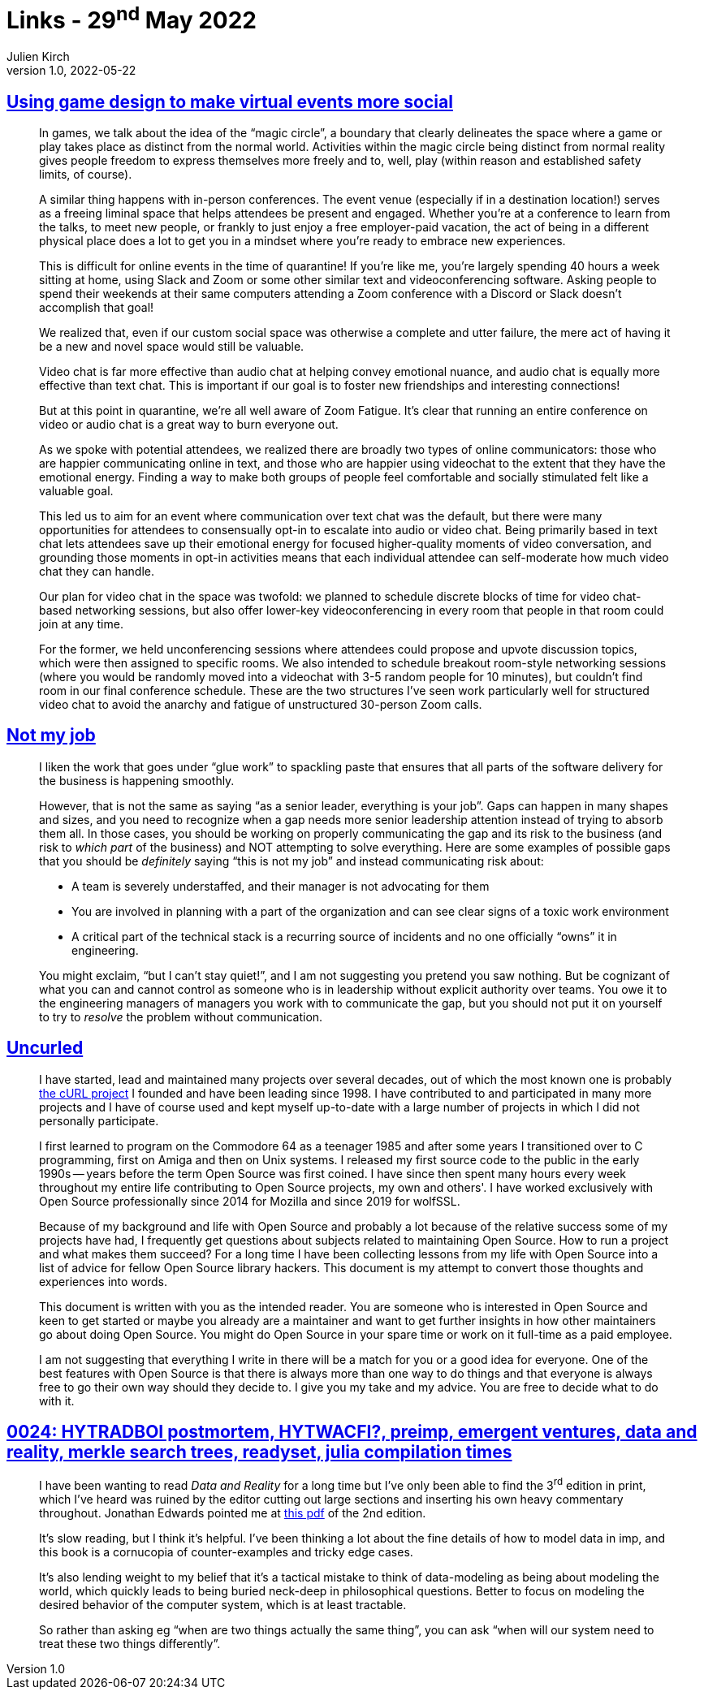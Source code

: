 = Links - 29^nd^ May 2022
Julien Kirch
v1.0, 2022-05-22
:article_lang: en
:figure-caption!:
:article_description: Game design for virtual events, not my job, Uncurled, data and reality

== link:https://blog.lazerwalker.com/2020/10/22/virtual-events-and-game-design.html[Using game design to make virtual events more social]

[quote]
____
In games, we talk about the idea of the "`magic circle`", a boundary that
clearly delineates the space where a game or play takes place as
distinct from the normal world. Activities within the magic circle being
distinct from normal reality gives people freedom to express themselves
more freely and to, well, play (within reason and established safety
limits, of course).

A similar thing happens with in-person conferences. The event venue
(especially if in a destination location!) serves as a freeing liminal
space that helps attendees be present and engaged. Whether you're at a
conference to learn from the talks, to meet new people, or frankly to
just enjoy a free employer-paid vacation, the act of being in a
different physical place does a lot to get you in a mindset where you're
ready to embrace new experiences.

This is difficult for online events in the time of quarantine! If you're
like me, you're largely spending 40 hours a week sitting at home, using
Slack and Zoom or some other similar text and videoconferencing
software. Asking people to spend their weekends at their same computers
attending a Zoom conference with a Discord or Slack doesn't accomplish
that goal!

We realized that, even if our custom social space was otherwise a
complete and utter failure, the mere act of having it be a new and novel
space would still be valuable.
____

[quote]
____
Video chat is far more effective than audio chat at helping convey
emotional nuance, and audio chat is equally more effective than text
chat. This is important if our goal is to foster new friendships and
interesting connections!

But at this point in quarantine, we're all well aware of Zoom Fatigue.
It's clear that running an entire conference on video or audio chat is a
great way to burn everyone out.

As we spoke with potential attendees, we realized there are broadly two
types of online communicators: those who are happier communicating
online in text, and those who are happier using videochat to the extent
that they have the emotional energy. Finding a way to make both groups
of people feel comfortable and socially stimulated felt like a valuable
goal.

This led us to aim for an event where communication over text chat was
the default, but there were many opportunities for attendees to
consensually opt-in to escalate into audio or video chat. Being
primarily based in text chat lets attendees save up their emotional
energy for focused higher-quality moments of video conversation, and
grounding those moments in opt-in activities means that each individual
attendee can self-moderate how much video chat they can handle.

Our plan for video chat in the space was twofold: we planned to schedule
discrete blocks of time for video chat-based networking sessions, but
also offer lower-key videoconferencing in every room that people in that
room could join at any time.

For the former, we held unconferencing sessions where attendees could
propose and upvote discussion topics, which were then assigned to
specific rooms. We also intended to schedule breakout room-style
networking sessions (where you would be randomly moved into a videochat
with 3-5 random people for 10 minutes), but couldn't find room in our
final conference schedule. These are the two structures I've seen work
particularly well for structured video chat to avoid the anarchy and
fatigue of unstructured 30-person Zoom calls.
____

== link:https://blog.dbsmasher.com/2022/05/24/not-my-job.html[Not my job]

[quote]
____
I liken the work that goes under "`glue work`" to spackling paste that
ensures that all parts of the software delivery for the business is
happening smoothly.

However, that is not the same as saying "`as a senior leader, everything
is your job`". Gaps can happen in many shapes and sizes, and you need to
recognize when a gap needs more senior leadership attention instead of
trying to absorb them all. In those cases, you should be working on
properly communicating the gap and its risk to the business (and risk to
_which part_ of the business) and NOT attempting to solve everything.
Here are some examples of possible gaps that you should be _definitely_
saying "`this is not my job`" and instead communicating risk about:

* A team is severely understaffed, and their manager is not advocating
for them
* You are involved in planning with a part of the organization and can
see clear signs of a toxic work environment
* A critical part of the technical stack is a recurring source of
incidents and no one officially "`owns`" it in engineering.

You might exclaim, "`but I can't stay quiet!`", and I am not suggesting
you pretend you saw nothing. But be cognizant of what you can and cannot
control as someone who is in leadership without explicit authority over
teams. You owe it to the engineering managers of managers you work with
to communicate the gap, but you should not put it on yourself to try to
_resolve_ the problem without communication.
____

== link:https://un.curl.dev[Uncurled]

[quote]
____
I have started, lead and maintained many projects over several decades,
out of which the most known one is probably link:https://curl.se[the cURL
project] I founded and have been leading since 1998. I have contributed
to and participated in many more projects and I have of course used and
kept myself up-to-date with a large number of projects in which I did
not personally participate.

I first learned to program on the Commodore 64 as a teenager 1985 and
after some years I transitioned over to C programming, first on Amiga
and then on Unix systems. I released my first source code to the public
in the early 1990s -- years before the term Open Source was first coined.
I have since then spent many hours every week throughout my entire life
contributing to Open Source projects, my own and others'. I have worked
exclusively with Open Source professionally since 2014 for Mozilla and
since 2019 for wolfSSL.

Because of my background and life with Open Source and probably a lot
because of the relative success some of my projects have had, I
frequently get questions about subjects related to maintaining Open
Source. How to run a project and what makes them succeed? For a long
time I have been collecting lessons from my life with Open Source into a
list of advice for fellow Open Source library hackers. This document is
my attempt to convert those thoughts and experiences into words.

This document is written with you as the intended reader. You are
someone who is interested in Open Source and keen to get started or
maybe you already are a maintainer and want to get further insights in
how other maintainers go about doing Open Source. You might do Open
Source in your spare time or work on it full-time as a paid employee.

I am not suggesting that everything I write in there will be a match for
you or a good idea for everyone. One of the best features with Open
Source is that there is always more than one way to do things and that
everyone is always free to go their own way should they decide to. I
give you my take and my advice. You are free to decide what to do with
it.
____

== link:https://www.scattered-thoughts.net/log/0024/[0024: HYTRADBOI postmortem, HYTWACFI?, preimp, emergent ventures, data and reality, merkle search trees, readyset, julia compilation times]

[quote]
____
I have been wanting to read _Data and Reality_ for a long time but I've
only been able to find the 3^rd^ edition in print, which I've heard was
ruined by the editor cutting out large sections and inserting his own
heavy commentary throughout. Jonathan Edwards pointed me at
link:https://github.com/jhulick/bookstuff/blob/master/Data%20and%20Reality.pdf[this
pdf] of the 2nd edition.

It's slow reading, but I think it's helpful. I've been thinking a lot
about the fine details of how to model data in imp, and this book is a
cornucopia of counter-examples and tricky edge cases.

It's also lending weight to my belief that it's a tactical mistake to
think of data-modeling as being about modeling the world, which
quickly leads to being buried neck-deep in philosophical questions. Better
to focus on modeling the desired behavior of the computer system, which
is at least tractable.

So rather than asking eg "`when are two things actually the same thing`",
you can ask "`when will our system need to treat these two things
differently`".
____
